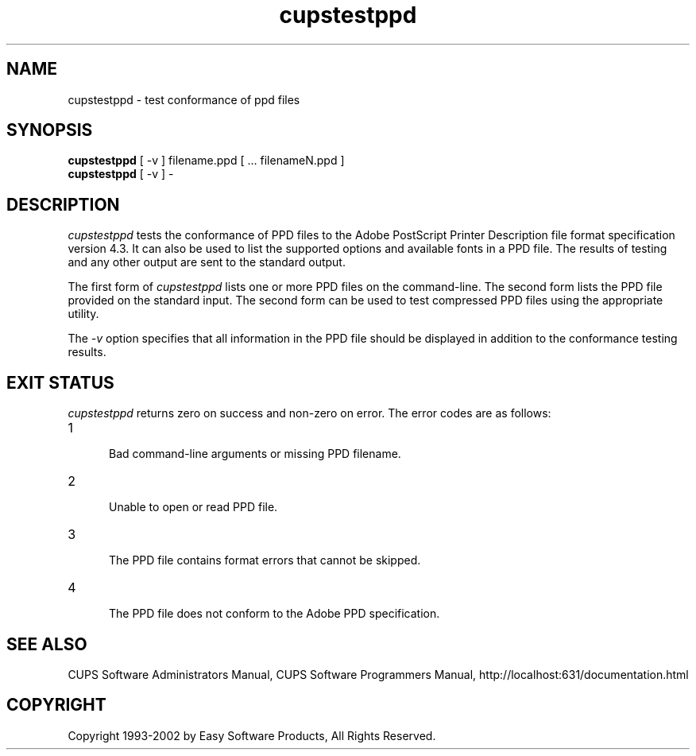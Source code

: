.\"
.\" "$Id: cupstestppd.man,v 1.1.2.1 2002/12/13 21:22:03 mike Exp $"
.\"
.\"   cupstestppd man page for the Common UNIX Printing System (CUPS).
.\"
.\"   Copyright 1997-2002 by Easy Software Products.
.\"
.\"   These coded instructions, statements, and computer programs are the
.\"   property of Easy Software Products and are protected by Federal
.\"   copyright law.  Distribution and use rights are outlined in the file
.\"   "LICENSE.txt" which should have been included with this file.  If this
.\"   file is missing or damaged please contact Easy Software Products
.\"   at:
.\"
.\"       Attn: CUPS Licensing Information
.\"       Easy Software Products
.\"       44141 Airport View Drive, Suite 204
.\"       Hollywood, Maryland 20636-3111 USA
.\"
.\"       Voice: (301) 373-9603
.\"       EMail: cups-info@cups.org
.\"         WWW: http://www.cups.org
.\"
.TH cupstestppd 1 "Common UNIX Printing System" "13 December 2002" "Easy Software Products"
.SH NAME
cupstestppd \- test conformance of ppd files
.SH SYNOPSIS
.B cupstestppd
[ -v ] filename.ppd [ ... filenameN.ppd ]
.br
.B cupstestppd
[ -v ] -
.SH DESCRIPTION
\fIcupstestppd\fR tests the conformance of PPD files to the
Adobe PostScript Printer Description file format specification
version 4.3. It can also be used to list the supported options
and available fonts in a PPD file. The results of testing and
any other output are sent to the standard output.
.LP
The first form of \fIcupstestppd\fR lists one or more PPD files
on the command-line. The second form lists the PPD file provided
on the standard input. The second form can be used to test
compressed PPD files using the appropriate utility.
.LP
The \fI-v\fR option specifies that all information in the PPD file
should be displayed in addition to the conformance testing results.
.SH EXIT STATUS
\fIcupstestppd\fR returns zero on success and non-zero on error. The
error codes are as follows:
.TP 5
1
.br
Bad command-line arguments or missing PPD filename.
.TP 5
2
.br
Unable to open or read PPD file.
.TP 5
3
.br
The PPD file contains format errors that cannot be skipped.
.TP 5
4
.br
The PPD file does not conform to the Adobe PPD specification.
.SH SEE ALSO
CUPS Software Administrators Manual,
CUPS Software Programmers Manual,
http://localhost:631/documentation.html
.SH COPYRIGHT
Copyright 1993-2002 by Easy Software Products, All Rights Reserved.
.\"
.\" End of "$Id: cupstestppd.man,v 1.1.2.1 2002/12/13 21:22:03 mike Exp $".
.\"
